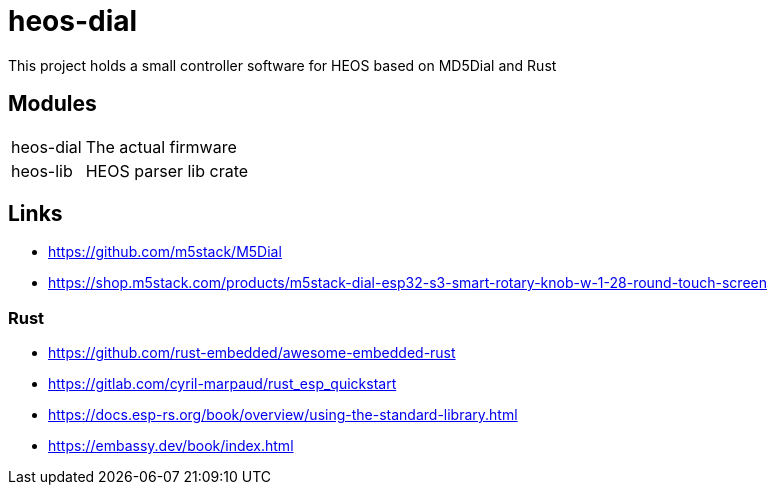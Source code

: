 = heos-dial

This project holds a small controller software for HEOS based on MD5Dial and Rust

== Modules

[cols="1,3"]
|===
| heos-dial
| The actual firmware

| heos-lib
| HEOS parser lib crate
|===

== Links

- https://github.com/m5stack/M5Dial
- https://shop.m5stack.com/products/m5stack-dial-esp32-s3-smart-rotary-knob-w-1-28-round-touch-screen

=== Rust 

- https://github.com/rust-embedded/awesome-embedded-rust
- https://gitlab.com/cyril-marpaud/rust_esp_quickstart
- https://docs.esp-rs.org/book/overview/using-the-standard-library.html
- https://embassy.dev/book/index.html
